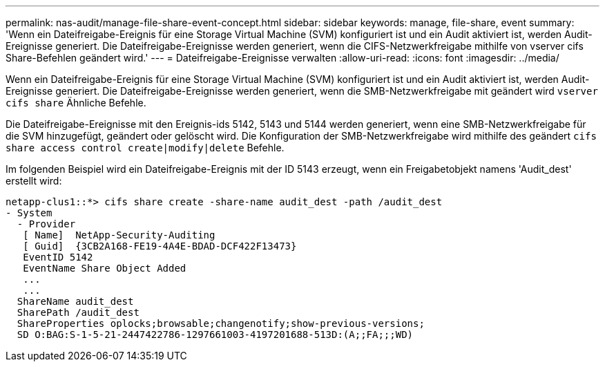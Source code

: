 ---
permalink: nas-audit/manage-file-share-event-concept.html 
sidebar: sidebar 
keywords: manage, file-share, event 
summary: 'Wenn ein Dateifreigabe-Ereignis für eine Storage Virtual Machine (SVM) konfiguriert ist und ein Audit aktiviert ist, werden Audit-Ereignisse generiert. Die Dateifreigabe-Ereignisse werden generiert, wenn die CIFS-Netzwerkfreigabe mithilfe von vserver cifs Share-Befehlen geändert wird.' 
---
= Dateifreigabe-Ereignisse verwalten
:allow-uri-read: 
:icons: font
:imagesdir: ../media/


[role="lead"]
Wenn ein Dateifreigabe-Ereignis für eine Storage Virtual Machine (SVM) konfiguriert ist und ein Audit aktiviert ist, werden Audit-Ereignisse generiert. Die Dateifreigabe-Ereignisse werden generiert, wenn die SMB-Netzwerkfreigabe mit geändert wird `vserver cifs share` Ähnliche Befehle.

Die Dateifreigabe-Ereignisse mit den Ereignis-ids 5142, 5143 und 5144 werden generiert, wenn eine SMB-Netzwerkfreigabe für die SVM hinzugefügt, geändert oder gelöscht wird. Die Konfiguration der SMB-Netzwerkfreigabe wird mithilfe des geändert `cifs share access control create|modify|delete` Befehle.

Im folgenden Beispiel wird ein Dateifreigabe-Ereignis mit der ID 5143 erzeugt, wenn ein Freigabetobjekt namens 'Audit_dest' erstellt wird:

[listing]
----
netapp-clus1::*> cifs share create -share-name audit_dest -path /audit_dest
- System
  - Provider
   [ Name]  NetApp-Security-Auditing
   [ Guid]  {3CB2A168-FE19-4A4E-BDAD-DCF422F13473}
   EventID 5142
   EventName Share Object Added
   ...
   ...
  ShareName audit_dest
  SharePath /audit_dest
  ShareProperties oplocks;browsable;changenotify;show-previous-versions;
  SD O:BAG:S-1-5-21-2447422786-1297661003-4197201688-513D:(A;;FA;;;WD)
----